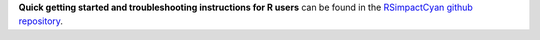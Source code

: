 .. Placed this in a separate file so that it only needs to be updated in one place

**Quick getting started and troubleshooting instructions for R users** can be found
in the `RSimpactCyan github repository <https://github.com/j0r1/RSimpactCyan/blob/master/INSTALLATION.md>`_.

